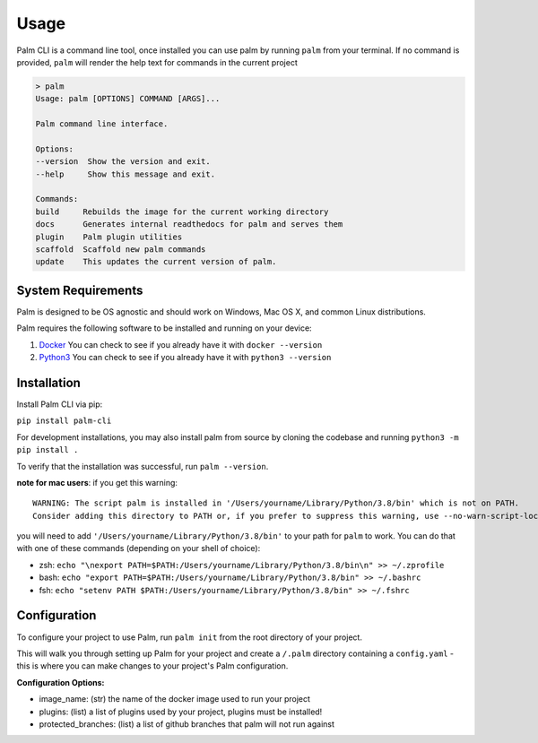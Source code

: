 =====
Usage
=====

Palm CLI is a command line tool, once installed you can use palm by running
``palm`` from your terminal. If no command is provided, ``palm`` will render the
help text for commands in the current project

.. code:: bash

   > palm
   Usage: palm [OPTIONS] COMMAND [ARGS]...

   Palm command line interface.

   Options:
   --version  Show the version and exit.
   --help     Show this message and exit.

   Commands:
   build     Rebuilds the image for the current working directory
   docs      Generates internal readthedocs for palm and serves them
   plugin    Palm plugin utilities
   scaffold  Scaffold new palm commands
   update    This updates the current version of palm.


System Requirements
===================

Palm is designed to be OS agnostic and should work on Windows, Mac OS X, and 
common Linux distributions.

Palm requires the following software to be installed and running on your
device:

1. `Docker <https://docs.docker.com/get-docker/>`_
   You can check to see if you already have it with ``docker --version``
2. `Python3 <https://www.python.org/downloads/>`_ 
   You can check to see if you already have it with ``python3 --version``


Installation
============

Install Palm CLI via pip:

``pip install palm-cli``

For development installations, you may also install palm from source by cloning
the codebase and running ``python3 -m pip install .``

To verify that the installation was successful, run ``palm --version``.


**note for mac users**: if you get this warning::

  WARNING: The script palm is installed in '/Users/yourname/Library/Python/3.8/bin' which is not on PATH.
  Consider adding this directory to PATH or, if you prefer to suppress this warning, use --no-warn-script-location.

you will need to add ``'/Users/yourname/Library/Python/3.8/bin'`` to your path for 
``palm`` to work. You can do that with one of these commands (depending on your
shell of choice):

- zsh: ``echo "\nexport PATH=$PATH:/Users/yourname/Library/Python/3.8/bin\n" >> ~/.zprofile``
- bash: ``echo "export PATH=$PATH:/Users/yourname/Library/Python/3.8/bin" >> ~/.bashrc``
- fsh: ``echo "setenv PATH $PATH:/Users/yourname/Library/Python/3.8/bin" >> ~/.fshrc``

Configuration
=============

To configure your project to use Palm, run ``palm init`` from the root
directory of your project.

This will walk you through setting up Palm for your project and create a ``/.palm``
directory containing a ``config.yaml`` - this is where you can make changes to your
project's Palm configuration.

**Configuration Options:**

- image_name: (str) the name of the docker image used to run your project
- plugins: (list) a list of plugins used by your project, plugins must be installed!
- protected_branches: (list) a list of github branches that palm will not run against
